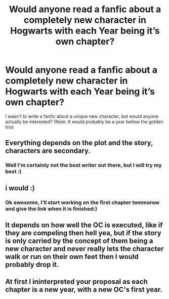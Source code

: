 #+TITLE: Would anyone read a fanfic about a completely new character in Hogwarts with each Year being it’s own chapter?

* Would anyone read a fanfic about a completely new character in Hogwarts with each Year being it’s own chapter?
:PROPERTIES:
:Author: Old_Garbage363
:Score: 9
:DateUnix: 1615667393.0
:DateShort: 2021-Mar-13
:FlairText: Discussion
:END:
I wasn't to write a fanfic about a unique new character, but would anyone actually be interested? (Note: It would probably be a year bellow the golden trio)


** Everything depends on the plot and the story, characters are secondary.
:PROPERTIES:
:Author: ceplma
:Score: 7
:DateUnix: 1615667989.0
:DateShort: 2021-Mar-14
:END:

*** Well I'm certainly not the best writer out there, but I will try my best :)
:PROPERTIES:
:Author: Old_Garbage363
:Score: 1
:DateUnix: 1615668026.0
:DateShort: 2021-Mar-14
:END:


** i would :)
:PROPERTIES:
:Author: idk13_
:Score: 2
:DateUnix: 1615667790.0
:DateShort: 2021-Mar-14
:END:

*** Ok awesome, I'll start working on the first chapter tommorow and give the link when it is finished:)
:PROPERTIES:
:Author: Old_Garbage363
:Score: 1
:DateUnix: 1615667836.0
:DateShort: 2021-Mar-14
:END:


** It depends on how well the OC is executed, like if they are compeling then hell yea, but if the story is only carried by the concept of them being a new character and never really lets the character walk or run on their own feet then I would probably drop it.
:PROPERTIES:
:Author: Tsubark
:Score: 2
:DateUnix: 1615686431.0
:DateShort: 2021-Mar-14
:END:


** At first I ininterpreted your proposal as each chapter is a new year, with a new OC's first year.
:PROPERTIES:
:Author: RealLifeH_sapiens
:Score: 1
:DateUnix: 1615679520.0
:DateShort: 2021-Mar-14
:END:
